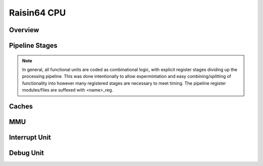 Raisin64 CPU
============

Overview
--------

Pipeline Stages
---------------

.. note::
   In general, all functional units are coded as combinational logic, with explicit register stages dividing up the processing pipeline.  This was done intentionally to allow expermintation and easy combining/splitting of functionality into however many registered stages are necessary to meet timing.  The pipeline register modules/files are suffexed with <name>_reg.



Caches
------

MMU
---

Interrupt Unit
--------------

Debug Unit
----------

